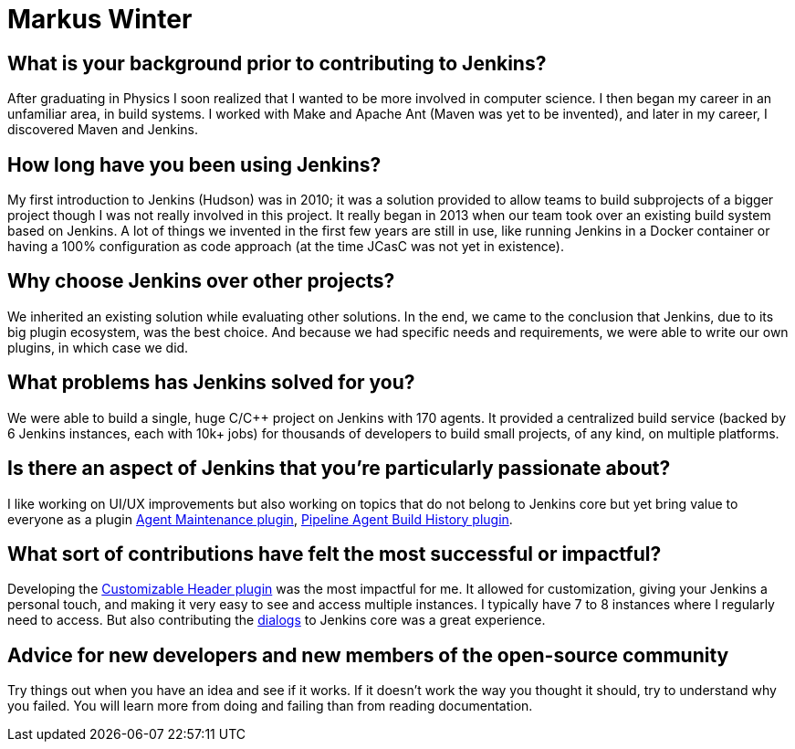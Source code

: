 = Markus Winter
:page-name: Markus Winter
:page-linkedin: 
:page-twitter: 
:page-github: mawinter69
:page-email: 
:page-image: avatar/markus-winter.JPG 
:page-pronouns: He/Him/His
:page-location: Wiesloch, Germany
:page-firstcommit: 2015
:page-datepublished: 2024-07-16
:page-featured: false
:page-intro: Markus Winter works as a software engineer at SAP SE and is based in Wiesloch, Germany. He has been contributing to Jenkins since 2016, providing bug fixes and enhancements in core and various plugins. Outside of his work, Markus enjoys traveling, reading books (mostly Sci-Fi), watching movies, and working on his Jenkins plugins.

== What is your background prior to contributing to Jenkins?

After graduating in Physics I soon realized that I wanted to be more involved in computer science. I then began my career in an unfamiliar area, in build systems.  I worked with Make and Apache Ant (Maven was yet to be invented), and later in my career, I discovered Maven and Jenkins.

== How long have you been using Jenkins?

My first introduction to Jenkins (Hudson) was in 2010; it was a solution provided to allow teams to build subprojects of a bigger project though I was not really involved in this project. It really began in 2013 when our team took over an existing build system based on Jenkins. A lot of things we invented in the first few years are still in use, like running Jenkins in a Docker container or having a 100% configuration as code approach (at the time JCasC was not yet in existence).

== Why choose Jenkins over other projects?

We inherited an existing solution while evaluating other solutions. In the end, we came to the conclusion that Jenkins, due to its big plugin ecosystem, was the best choice. And because we had specific needs and requirements, we were able to write our own plugins, in which case we did.

== What problems has Jenkins solved for you?

We were able to build a single, huge C/C++ project on Jenkins with 170 agents. It provided a centralized build service (backed by 6 Jenkins instances, each with 10k+ jobs) for thousands of developers to build small projects, of any kind, on multiple platforms.

== Is there an aspect of Jenkins that you're particularly passionate about?

I like working on UI/UX improvements but also working on topics that do not belong to Jenkins core but yet bring value to everyone as a plugin link:https://github.com/jenkinsci/agent-maintenance-plugin[Agent Maintenance plugin], link:https://github.com/jenkinsci/pipeline-agent-build-history-plugin[Pipeline Agent Build History plugin].

== What sort of contributions have felt the most successful or impactful?

Developing the link:https://github.com/jenkinsci/customizable-header-plugin[Customizable Header plugin] was the most impactful for me. It allowed for customization, giving your Jenkins a personal touch, and making it very easy to see and access multiple instances. I typically have 7 to 8 instances where I regularly need to access. But also contributing the link:https://weekly.ci.jenkins.io/design-library/Dialogs/[dialogs] to Jenkins core was a great experience.

== Advice for new developers and new members of the open-source community

Try things out when you have an idea and see if it works. If it doesn't work the way you thought it should, try to understand why you failed. You will learn more from doing and failing than from reading documentation.
